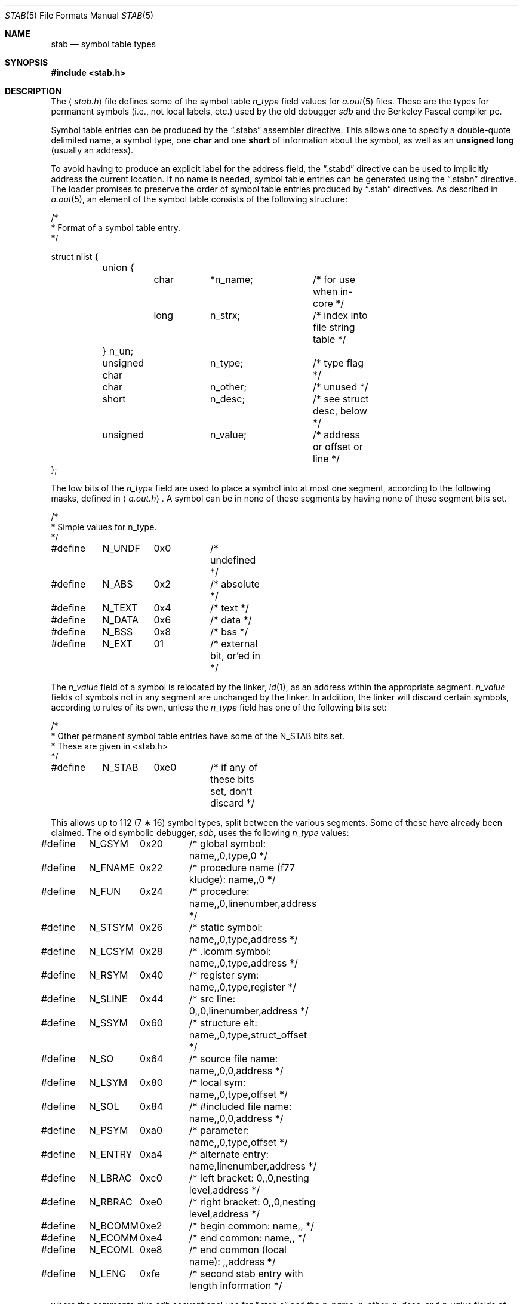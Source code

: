 .\"	$OpenBSD: src/share/man/man5/stab.5,v 1.12 2003/06/06 13:28:13 jmc Exp $
.\"	$NetBSD: stab.5,v 1.3 1994/11/30 19:31:33 jtc Exp $
.\"
.\" Copyright (c) 1980, 1991, 1993
.\"	The Regents of the University of California.  All rights reserved.
.\"
.\" Redistribution and use in source and binary forms, with or without
.\" modification, are permitted provided that the following conditions
.\" are met:
.\" 1. Redistributions of source code must retain the above copyright
.\"    notice, this list of conditions and the following disclaimer.
.\" 2. Redistributions in binary form must reproduce the above copyright
.\"    notice, this list of conditions and the following disclaimer in the
.\"    documentation and/or other materials provided with the distribution.
.\" 3. Neither the name of the University nor the names of its contributors
.\"    may be used to endorse or promote products derived from this software
.\"    without specific prior written permission.
.\"
.\" THIS SOFTWARE IS PROVIDED BY THE REGENTS AND CONTRIBUTORS ``AS IS'' AND
.\" ANY EXPRESS OR IMPLIED WARRANTIES, INCLUDING, BUT NOT LIMITED TO, THE
.\" IMPLIED WARRANTIES OF MERCHANTABILITY AND FITNESS FOR A PARTICULAR PURPOSE
.\" ARE DISCLAIMED.  IN NO EVENT SHALL THE REGENTS OR CONTRIBUTORS BE LIABLE
.\" FOR ANY DIRECT, INDIRECT, INCIDENTAL, SPECIAL, EXEMPLARY, OR CONSEQUENTIAL
.\" DAMAGES (INCLUDING, BUT NOT LIMITED TO, PROCUREMENT OF SUBSTITUTE GOODS
.\" OR SERVICES; LOSS OF USE, DATA, OR PROFITS; OR BUSINESS INTERRUPTION)
.\" HOWEVER CAUSED AND ON ANY THEORY OF LIABILITY, WHETHER IN CONTRACT, STRICT
.\" LIABILITY, OR TORT (INCLUDING NEGLIGENCE OR OTHERWISE) ARISING IN ANY WAY
.\" OUT OF THE USE OF THIS SOFTWARE, EVEN IF ADVISED OF THE POSSIBILITY OF
.\" SUCH DAMAGE.
.\"
.\"     @(#)stab.5	8.1 (Berkeley) 6/5/93
.\"
.Dd June 5, 1993
.Dt STAB 5
.Os
.Sh NAME
.Nm stab
.Nd symbol table types
.Sh SYNOPSIS
.Fd #include <stab.h>
.Sh DESCRIPTION
The
.Aq Pa stab.h
file defines some of the symbol table
.Fa n_type
field values for
.Xr a.out 5
files.
These are the types for permanent symbols (i.e., not local labels, etc.)
used by the old debugger
.Em sdb
and the Berkeley Pascal compiler pc.
.Pp
Symbol table entries can be produced by the
.Dq .stabs
assembler directive.
This allows one to specify a double-quote delimited name, a symbol type, one
.Li char
and one
.Li short
of information about the symbol, as well as an
.Li unsigned long
(usually an address).
.Pp
To avoid having to produce an explicit label for the address field,
the
.Dq .stabd
directive can be used to implicitly address the current location.
If no name is needed, symbol table entries can be generated using the
.Dq .stabn
directive.
The loader promises to preserve the order of symbol table entries produced by
.Dq .stab
directives.
As described in
.Xr a.out 5 ,
an element of the symbol table consists of the following structure:
.Bd -literal
/*
* Format of a symbol table entry.
*/

struct nlist {
	union {
		char	*n_name;	/* for use when in-core */
		long	n_strx;		/* index into file string table */
	} n_un;
	unsigned char	n_type;		/* type flag */
	char		n_other;	/* unused */
	short		n_desc;		/* see struct desc, below */
	unsigned	n_value;	/* address or offset or line */
};
.Ed
.Pp
The low bits of the
.Fa n_type
field are used to place a symbol into
at most one segment, according to
the following masks, defined in
.Aq Pa a.out.h .
A symbol can be in none of these segments by having none of these segment
bits set.
.Bd -literal
/*
* Simple values for n_type.
*/

#define	N_UNDF	0x0	/* undefined */
#define	N_ABS	0x2	/* absolute */
#define	N_TEXT	0x4	/* text */
#define	N_DATA	0x6	/* data */
#define	N_BSS	0x8	/* bss */

#define	N_EXT	01	/* external bit, or'ed in */
.Ed
.Pp
The
.Fa n_value
field of a symbol is relocated by the linker,
.Xr ld 1 ,
as an address within the appropriate segment.
.Fa n_value
fields of symbols not in any segment are unchanged by the linker.
In addition, the linker will discard certain symbols, according to rules
of its own, unless the
.Fa n_type
field has one of the following bits set:
.Bd -literal
/*
* Other permanent symbol table entries have some of the N_STAB bits set.
* These are given in <stab.h>
*/

#define	N_STAB	0xe0	/* if any of these bits set, don't discard */
.Ed
.Pp
This allows up to 112 (7 \(** 16) symbol types, split between the various
segments.
Some of these have already been claimed.
The old symbolic debugger,
.Em sdb ,
uses the following
.Fa n_type
values:
.Bd -literal
#define	N_GSYM	0x20	/* global symbol: name,,0,type,0 */
#define	N_FNAME	0x22	/* procedure name (f77 kludge): name,,0 */
#define	N_FUN	0x24	/* procedure: name,,0,linenumber,address */
#define	N_STSYM	0x26	/* static symbol: name,,0,type,address */
#define	N_LCSYM	0x28	/* .lcomm symbol: name,,0,type,address */
#define	N_RSYM	0x40	/* register sym: name,,0,type,register */
#define	N_SLINE	0x44	/* src line: 0,,0,linenumber,address */
#define	N_SSYM	0x60	/* structure elt: name,,0,type,struct_offset */
#define	N_SO	0x64	/* source file name: name,,0,0,address */
#define	N_LSYM	0x80	/* local sym: name,,0,type,offset */
#define	N_SOL	0x84	/* #included file name: name,,0,0,address */
#define	N_PSYM	0xa0	/* parameter: name,,0,type,offset */
#define	N_ENTRY	0xa4	/* alternate entry: name,linenumber,address */
#define	N_LBRAC	0xc0	/* left bracket: 0,,0,nesting level,address */
#define	N_RBRAC	0xe0	/* right bracket: 0,,0,nesting level,address */
#define	N_BCOMM	0xe2	/* begin common: name,, */
#define	N_ECOMM	0xe4	/* end common: name,, */
#define	N_ECOML	0xe8	/* end common (local name): ,,address */
#define	N_LENG	0xfe	/* second stab entry with length information */
.Ed
.Pp
where the comments give
.Em sdb
conventional use for
.Dq .stab s
and the
.Fa n_name ,
.Fa n_other ,
.Fa n_desc ,
and
.Fa n_value
fields
of the given
.Fa n_type .
.Em sdb
uses the
.Fa n_desc
field to hold a type specifier in the form used
by the Portable C Compiler,
.Xr cc 1 ;
see the header file
.Pa pcc.h
for details on the format of these type values.
.Pp
The Berkeley Pascal compiler, pc, uses the following
.Fa n_type
value:
.Bd -literal
#define	N_PC	0x30	/* global pascal symbol: name,,0,subtype,line */
.Ed
.Pp
and uses the following subtypes to do type checking across separately
compiled files:
.Bd -unfilled -offset indent
1	source file name
2	included file name
3	global label
4	global constant
5	global type
6	global variable
7	global function
8	global procedure
9	external function
10	external procedure
11	library variable
12	library routine
.Ed
.Sh SEE ALSO
.Xr as 1 ,
.Xr gdb 1 ,
.Xr ld 1 ,
.Xr a.out 5
.Sh HISTORY
The
.Nm
file appeared in
.Bx 4.0 .
.Sh BUGS
More basic types are needed.
